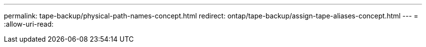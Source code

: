---
permalink: tape-backup/physical-path-names-concept.html 
redirect: ontap/tape-backup/assign-tape-aliases-concept.html 
---
= 
:allow-uri-read: 



